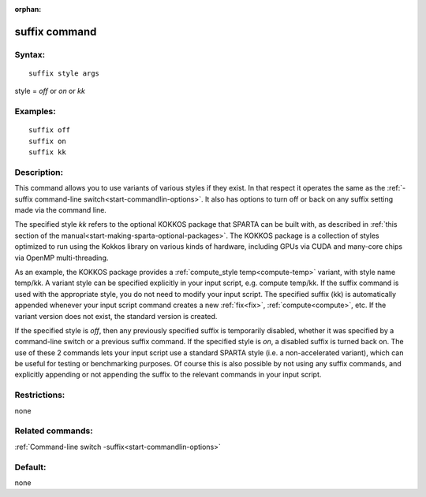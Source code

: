 
:orphan:

.. index:: suffix

.. _suffix:

.. _suffix-command:

##############
suffix command
##############

.. _suffix-syntax:

*******
Syntax:
*******

::

   suffix style args

style = *off* or *on* or *kk*

.. _suffix-examples:

*********
Examples:
*********

::

   suffix off
   suffix on
   suffix kk

.. _suffix-descriptio:

************
Description:
************

This command allows you to use variants of various styles if they
exist.  In that respect it operates the same as the :ref:`-suffix command-line switch<start-commandlin-options>`.  It also has options
to turn off or back on any suffix setting made via the command line.

The specified style *kk* refers to the optional KOKKOS package that
SPARTA can be built with, as described in :ref:`this section of the manual<start-making-sparta-optional-packages>`. The KOKKOS package is a collection
of styles optimized to run using the Kokkos library on various kinds
of hardware, including GPUs via CUDA and many-core chips via OpenMP
multi-threading.

As an example, the KOKKOS package provides a :ref:`compute_style temp<compute-temp>` variant, with style name temp/kk. A variant
style can be specified explicitly in your input script, e.g. compute
temp/kk. If the suffix command is used with the appropriate style, you
do not need to modify your input script.  The specified suffix (kk) is
automatically appended whenever your input script command creates a
new :ref:`fix<fix>`, :ref:`compute<compute>`, etc.  If the variant
version does not exist, the standard version is created.

If the specified style is *off*, then any previously specified suffix
is temporarily disabled, whether it was specified by a command-line
switch or a previous suffix command.  If the specified style is *on*,
a disabled suffix is turned back on.  The use of these 2 commands lets
your input script use a standard SPARTA style (i.e. a non-accelerated
variant), which can be useful for testing or benchmarking purposes.
Of course this is also possible by not using any suffix commands, and
explicitly appending or not appending the suffix to the relevant
commands in your input script.

.. _suffix-restrictio:

*************
Restrictions:
*************

none

.. _suffix-related-commands:

*****************
Related commands:
*****************

:ref:`Command-line switch -suffix<start-commandlin-options>`

.. _suffix-default:

********
Default:
********

none

